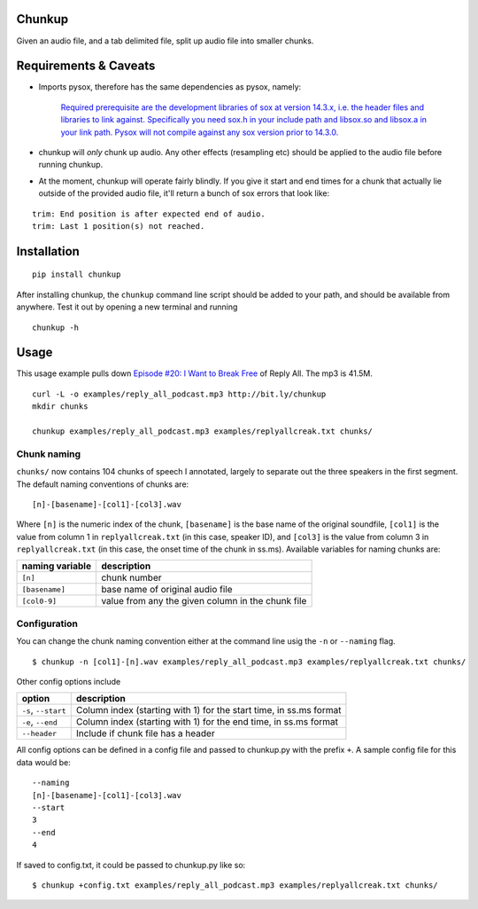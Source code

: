Chunkup
=======

Given an audio file, and a tab delimited file, split up audio file into
smaller chunks.

Requirements & Caveats
======================

-  Imports pysox, therefore has the same dependencies as pysox, namely:

    `Required prerequisite are the development libraries of sox at
    version 14.3.x, i.e. the header files and libraries to link against.
    Specifically you need sox.h in your include path and libsox.so and
    libsox.a in your link path. Pysox will not compile against any sox
    version prior to
    14.3.0. <https://pypi.python.org/pypi/pysox/0.3.6.alpha>`__

-  chunkup will *only* chunk up audio. Any other effects (resampling
   etc) should be applied to the audio file before running chunkup.
-  At the moment, chunkup will operate fairly blindly. If you give it
   start and end times for a chunk that actually lie outside of the
   provided audio file, it'll return a bunch of sox errors that look
   like:

::

        trim: End position is after expected end of audio.
        trim: Last 1 position(s) not reached.

Installation
============

::

    pip install chunkup

After installing chunkup, the ``chunkup`` command line script should be
added to your path, and should be available from anywhere. Test it out
by opening a new terminal and running

::

    chunkup -h

Usage
=====

This usage example pulls down `Episode #20: I Want to Break
Free <http://gimletmedia.com/episode/20-i-want-to-break-free/>`__ of
Reply All. The mp3 is 41.5M.

::

    curl -L -o examples/reply_all_podcast.mp3 http://bit.ly/chunkup 
    mkdir chunks

    chunkup examples/reply_all_podcast.mp3 examples/replyallcreak.txt chunks/

Chunk naming
------------

``chunks/`` now contains 104 chunks of speech I annotated, largely to
separate out the three speakers in the first segment. The default naming
conventions of chunks are:

::

    [n]-[basename]-[col1]-[col3].wav

Where ``[n]`` is the numeric index of the chunk, ``[basename]`` is the
base name of the original soundfile, ``[col1]`` is the value from column
1 in ``replyallcreak.txt`` (in this case, speaker ID), and ``[col3]`` is
the value from column 3 in ``replyallcreak.txt`` (in this case, the
onset time of the chunk in ss.ms). Available variables for naming chunks
are:

+-------------------+-----------------------------------------------------+
| naming variable   | description                                         |
+===================+=====================================================+
| ``[n]``           | chunk number                                        |
+-------------------+-----------------------------------------------------+
| ``[basename]``    | base name of original audio file                    |
+-------------------+-----------------------------------------------------+
| ``[col0-9]``      | value from any the given column in the chunk file   |
+-------------------+-----------------------------------------------------+

Configuration
-------------

You can change the chunk naming convention either at the command line
usig the ``-n`` or ``--naming`` flag.

::

    $ chunkup -n [col1]-[n].wav examples/reply_all_podcast.mp3 examples/replyallcreak.txt chunks/

Other config options include

+-----------------------+----------------------------------------------------------------------+
| option                | description                                                          |
+=======================+======================================================================+
| ``-s``, ``--start``   | Column index (starting with 1) for the start time, in ss.ms format   |
+-----------------------+----------------------------------------------------------------------+
| ``-e``, ``--end``     | Column index (starting with 1) for the end time, in ss.ms format     |
+-----------------------+----------------------------------------------------------------------+
| ``--header``          | Include if chunk file has a header                                   |
+-----------------------+----------------------------------------------------------------------+

All config options can be defined in a config file and passed to
chunkup.py with the prefix ``+``. A sample config file for this data
would be:

::

    --naming
    [n]-[basename]-[col1]-[col3].wav
    --start
    3
    --end
    4

If saved to config.txt, it could be passed to chunkup.py like so:

::

    $ chunkup +config.txt examples/reply_all_podcast.mp3 examples/replyallcreak.txt chunks/
